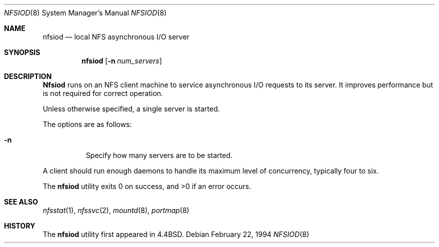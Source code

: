 .\"	$OpenBSD: nfsiod.8,v 1.6 1995/03/18 14:59:04 cgd Exp $
.\"	$NetBSD: nfsiod.8,v 1.6 1995/03/18 14:59:04 cgd Exp $
.\"
.\" Copyright (c) 1989, 1991, 1993
.\"	The Regents of the University of California.  All rights reserved.
.\"
.\" Redistribution and use in source and binary forms, with or without
.\" modification, are permitted provided that the following conditions
.\" are met:
.\" 1. Redistributions of source code must retain the above copyright
.\"    notice, this list of conditions and the following disclaimer.
.\" 2. Redistributions in binary form must reproduce the above copyright
.\"    notice, this list of conditions and the following disclaimer in the
.\"    documentation and/or other materials provided with the distribution.
.\" 3. All advertising materials mentioning features or use of this software
.\"    must display the following acknowledgement:
.\"	This product includes software developed by the University of
.\"	California, Berkeley and its contributors.
.\" 4. Neither the name of the University nor the names of its contributors
.\"    may be used to endorse or promote products derived from this software
.\"    without specific prior written permission.
.\"
.\" THIS SOFTWARE IS PROVIDED BY THE REGENTS AND CONTRIBUTORS ``AS IS'' AND
.\" ANY EXPRESS OR IMPLIED WARRANTIES, INCLUDING, BUT NOT LIMITED TO, THE
.\" IMPLIED WARRANTIES OF MERCHANTABILITY AND FITNESS FOR A PARTICULAR PURPOSE
.\" ARE DISCLAIMED.  IN NO EVENT SHALL THE REGENTS OR CONTRIBUTORS BE LIABLE
.\" FOR ANY DIRECT, INDIRECT, INCIDENTAL, SPECIAL, EXEMPLARY, OR CONSEQUENTIAL
.\" DAMAGES (INCLUDING, BUT NOT LIMITED TO, PROCUREMENT OF SUBSTITUTE GOODS
.\" OR SERVICES; LOSS OF USE, DATA, OR PROFITS; OR BUSINESS INTERRUPTION)
.\" HOWEVER CAUSED AND ON ANY THEORY OF LIABILITY, WHETHER IN CONTRACT, STRICT
.\" LIABILITY, OR TORT (INCLUDING NEGLIGENCE OR OTHERWISE) ARISING IN ANY WAY
.\" OUT OF THE USE OF THIS SOFTWARE, EVEN IF ADVISED OF THE POSSIBILITY OF
.\" SUCH DAMAGE.
.\"
.\"     @(#)nfsiod.8	8.2 (Berkeley) 2/22/94
.\"
.Dd February 22, 1994
.Dt NFSIOD 8
.Os
.Sh NAME
.Nm nfsiod
.Nd local
.Tn NFS
asynchronous I/O server
.Sh SYNOPSIS
.Nm nfsiod
.Op Fl n Ar num_servers
.Sh DESCRIPTION
.Nm Nfsiod
runs on an
.Tn NFS
client machine to service asynchronous I/O requests to its server.
It improves performance but is not required for correct operation.
.Pp
Unless otherwise specified, a single server is started.
.Pp
The options are as follows:
.Bl -tag -width Ds
.It Fl n
Specify how many servers are to be started.
.El
.Pp
A client should run enough daemons to handle its maximum
level of concurrency, typically four to six.
.Pp
The
.Nm nfsiod
utility exits 0 on success, and >0 if an error occurs.
.Sh SEE ALSO
.Xr nfsstat 1 ,
.Xr nfssvc 2 ,
.Xr mountd 8 ,
.Xr portmap 8
.Sh HISTORY
The
.Nm nfsiod
utility first appeared in 4.4BSD.
